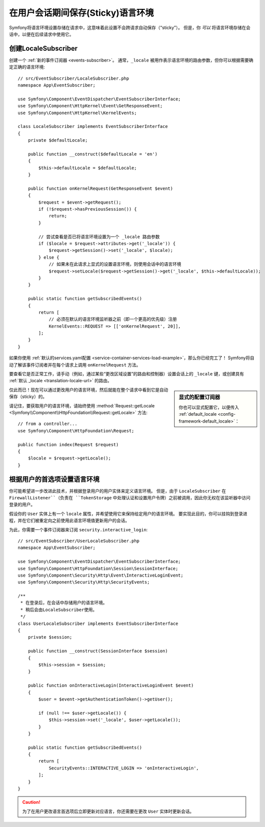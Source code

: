 .. index::
    single: Sessions, saving locale

在用户会话期间保存(Sticky)语言环境
==================================================

Symfony将语言环境设置存储在请求中，这意味着此设置不会跨请求自动保存（“sticky”）。
但是，你 *可以* 将语言环境存储在会话中，以便在后续请求中使用它。

.. _creating-a-LocaleSubscriber:

创建LocaleSubscriber
---------------------------

创建一个 :ref:`新的事件订阅器 <events-subscriber>`。
通常，``_locale`` 被用作表示语言环境的路由参数，但你可以根据需要确定正确的语言环境::

    // src/EventSubscriber/LocaleSubscriber.php
    namespace App\EventSubscriber;

    use Symfony\Component\EventDispatcher\EventSubscriberInterface;
    use Symfony\Component\HttpKernel\Event\GetResponseEvent;
    use Symfony\Component\HttpKernel\KernelEvents;

    class LocaleSubscriber implements EventSubscriberInterface
    {
        private $defaultLocale;

        public function __construct($defaultLocale = 'en')
        {
            $this->defaultLocale = $defaultLocale;
        }

        public function onKernelRequest(GetResponseEvent $event)
        {
            $request = $event->getRequest();
            if (!$request->hasPreviousSession()) {
                return;
            }

            // 尝试查看是否已将语言环境设置为一个 _locale 路由参数
            if ($locale = $request->attributes->get('_locale')) {
                $request->getSession()->set('_locale', $locale);
            } else {
                // 如果未在此请求上显式的设置语言环境，则使用会话中的语言环境
                $request->setLocale($request->getSession()->get('_locale', $this->defaultLocale));
            }
        }

        public static function getSubscribedEvents()
        {
            return [
                // 必须在默认的语言环境监听器之前（即一个更高的优先级）注册
                KernelEvents::REQUEST => [['onKernelRequest', 20]],
            ];
        }
    }

如果你使用
:ref:`默认的services.yaml配置 <service-container-services-load-example>`，那么你已经完工了！
Symfony将自动了解该事件订阅者并在每个请求上调用 ``onKernelRequest`` 方法。

要查看它是否正常工作，请手动（例如，通过某些“更改区域设置”的路由和控制器）设置会话上的
``_locale`` 键，或创建具有 :ref:`默认 _locale <translation-locale-url>` 的路由。

.. sidebar:: 显式的配置订阅器

    你也可以显式配置它，以便传入
    :ref:`default_locale <config-framework-default_locale>`：

    .. configuration-block::

        .. code-block:: yaml

            # config/services.yaml
            services:
                # ...

                App\EventSubscriber\LocaleSubscriber:
                    arguments: ['%kernel.default_locale%']
                    # 如果你不使用自动配置，请取消下一行的注释
                    # tags: [kernel.event_subscriber]

        .. code-block:: xml

            <!-- config/services.xml -->
            <?xml version="1.0" encoding="UTF-8" ?>
            <container xmlns="http://symfony.com/schema/dic/services"
                xmlns:xsi="http://www.w3.org/2001/XMLSchema-instance"
                xsi:schemaLocation="http://symfony.com/schema/dic/services
                    https://symfony.com/schema/dic/services/services-1.0.xsd">

                <services>
                    <service id="App\EventSubscriber\LocaleSubscriber">
                        <argument>%kernel.default_locale%</argument>

                        <!-- uncomment the next line if you are not using autoconfigure -->
                        <!-- <tag name="kernel.event_subscriber"/> -->
                    </service>
                </services>
            </container>

        .. code-block:: php

            // config/services.php
            use App\EventSubscriber\LocaleSubscriber;

            $container->register(LocaleSubscriber::class)
                ->addArgument('%kernel.default_locale%')
                // uncomment the next line if you are not using autoconfigure
                // ->addTag('kernel.event_subscriber');

仅此而已！现在可以通过更改用户的语言环境，然后就能在整个请求中看到它是自动保存（sticky）的。

请记住，要获取用户的语言环境，请始终使用 :method:`Request::getLocale <Symfony\\Component\\HttpFoundation\\Request::getLocale>` 方法::

    // from a controller...
    use Symfony\Component\HttpFoundation\Request;

    public function index(Request $request)
    {
        $locale = $request->getLocale();
    }

根据用户的首选项设置语言环境
--------------------------------------------------

你可能希望进一步改进此技术，并根据登录用户的用户实体来定义语言环境。
但是，由于 ``LocaleSubscriber`` 在 ``FirewallListener``（负责在
``TokenStorage`` 中处理认证和设置用户令牌）之前被调用，因此你无权在该监听器中访问登录的用户。

假设你的 ``User`` 实体上有一个 ``locale`` 属性，并希望使用它来保持给定用户的语言环境。
要实现此目的，你可以挂钩到登录进程，并在它们被重定向之前使用此语言环境值更新用户的会话。

为此，你需要一个事件订阅器来订阅 ``security.interactive_login``::

    // src/EventSubscriber/UserLocaleSubscriber.php
    namespace App\EventSubscriber;

    use Symfony\Component\EventDispatcher\EventSubscriberInterface;
    use Symfony\Component\HttpFoundation\Session\SessionInterface;
    use Symfony\Component\Security\Http\Event\InteractiveLoginEvent;
    use Symfony\Component\Security\Http\SecurityEvents;

    /**
     * 在登录后，在会话中存储用户的语言环境。
     * 稍后会由LocaleSubscriber使用。
     */
    class UserLocaleSubscriber implements EventSubscriberInterface
    {
        private $session;

        public function __construct(SessionInterface $session)
        {
            $this->session = $session;
        }

        public function onInteractiveLogin(InteractiveLoginEvent $event)
        {
            $user = $event->getAuthenticationToken()->getUser();

            if (null !== $user->getLocale()) {
                $this->session->set('_locale', $user->getLocale());
            }
        }

        public static function getSubscribedEvents()
        {
            return [
                SecurityEvents::INTERACTIVE_LOGIN => 'onInteractiveLogin',
            ];
        }
    }

.. caution::

    为了在用户更改语言首选项后立即更新对应语言，你还需要在更改 ``User`` 实体时更新会话。
